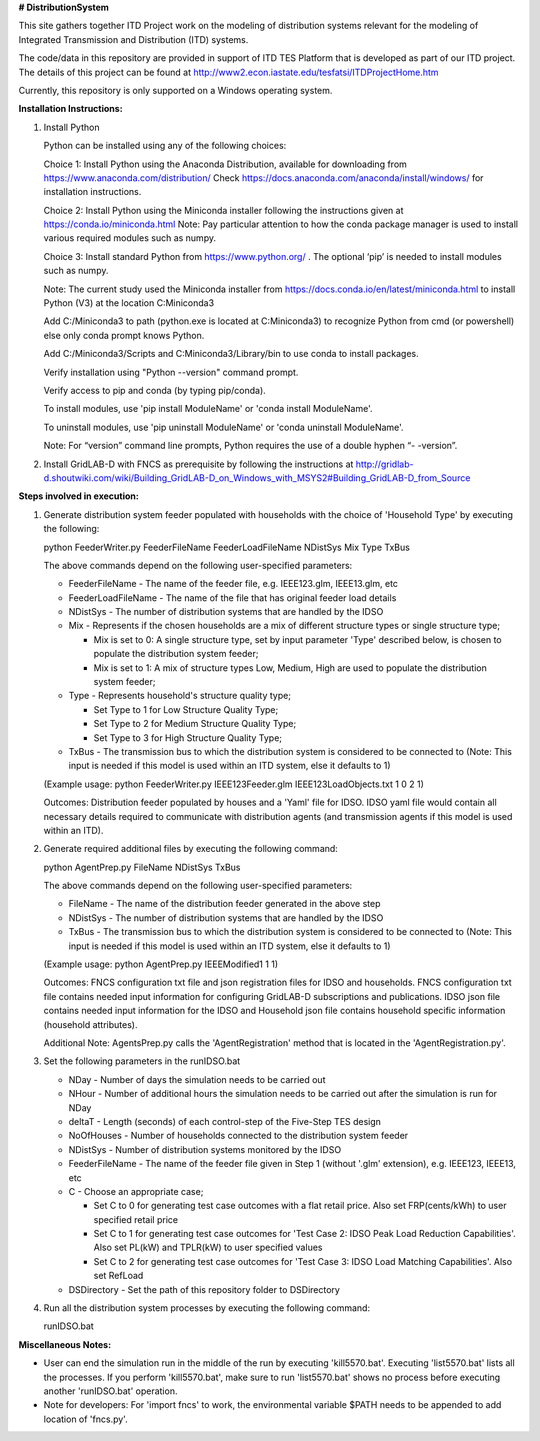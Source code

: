 **# DistributionSystem**

This site gathers together ITD Project work on the modeling of distribution systems relevant for the modeling of Integrated Transmission and Distribution (ITD) systems.

The code/data in this repository are provided in support of ITD TES Platform that is developed as part of our ITD project. The details of this project can be found at http://www2.econ.iastate.edu/tesfatsi/ITDProjectHome.htm

Currently, this repository is only supported on a Windows operating system.

**Installation Instructions:**

#. Install Python
    
   Python can be installed using any of the following choices:
    
   Choice 1: Install Python using the Anaconda Distribution, available for downloading from https://www.anaconda.com/distribution/
   Check https://docs.anaconda.com/anaconda/install/windows/ for installation instructions. 

   Choice 2: Install Python using the Miniconda installer following the instructions given at https://conda.io/miniconda.html 
   Note: Pay particular attention to how the conda package manager is used to install various required modules such as numpy. 

   Choice 3: Install standard Python from https://www.python.org/ . The optional ‘pip’ is needed to install modules such as numpy.
	
   Note: The current study used the Miniconda installer from https://docs.conda.io/en/latest/miniconda.html to install Python (V3) at the location 	
   C:\Miniconda3

   Add C:/Miniconda3 to path (python.exe is located at C:\Miniconda3) to recognize Python from cmd (or powershell) else only conda prompt knows Python.
	
   Add C:/Miniconda3/Scripts and C:Miniconda3/Library/bin to use conda to install packages.

   Verify installation using "Python --version" command prompt.  
	
   Verify access to pip and conda (by typing pip/conda).
	
   To install modules, use 'pip install ModuleName' or 'conda install ModuleName'.
	
   To uninstall modules, use 'pip uninstall ModuleName' or 'conda uninstall ModuleName'.

   Note: For “version” command line prompts, Python requires the use of a double hyphen “- -version”.

#. Install GridLAB-D with FNCS as prerequisite by following the instructions at
   http://gridlab-d.shoutwiki.com/wiki/Building_GridLAB-D_on_Windows_with_MSYS2#Building_GridLAB-D_from_Source


**Steps involved in execution:**

#. Generate distribution system feeder populated with households with the choice of 'Household Type' by executing the following:

   python FeederWriter.py FeederFileName FeederLoadFileName NDistSys Mix Type TxBus
   
   The above commands depend on the following user-specified parameters: 
   
   * FeederFileName - The name of the feeder file, e.g. IEEE123.glm, IEEE13.glm, etc
   
   * FeederLoadFileName - The name of the file that has original feeder load details
   
   * NDistSys - The number of distribution systems that are handled by the IDSO
   
   * Mix - Represents if the chosen households are a mix of different structure types or single structure type;
     
     * Mix is set to 0: A single structure type, set by input parameter 'Type' described below, is chosen to populate the distribution system feeder;
     
     * Mix is set to 1: A mix of structure types Low, Medium, High are used to populate the distribution system feeder;
	 
   * Type - Represents household's structure quality type; 
     
     * Set Type to 1 for Low Structure Quality Type;
     
     * Set Type to 2 for Medium Structure Quality Type;
     
     * Set Type to 3 for High Structure Quality Type;
	   
   * TxBus - The transmission bus to which the distribution system is considered to be connected to (Note: This input is needed if this model is used within an ITD system, else it defaults to 1)
   
   (Example usage: python FeederWriter.py IEEE123Feeder.glm IEEE123LoadObjects.txt 1 0 2 1)
   
   Outcomes: Distribution feeder populated by houses and a 'Yaml' file for IDSO. IDSO yaml file would contain all necessary details required to communicate with distribution agents (and transmission agents if this model is used within an ITD). 
    
#. Generate required additional files by executing the following command:
   
   python AgentPrep.py FileName NDistSys TxBus
   
   The above commands depend on the following user-specified parameters: 
   
   * FileName - The name of the distribution feeder generated in the above step
   
   * NDistSys - The number of distribution systems that are handled by the IDSO
   
   * TxBus - The transmission bus to which the distribution system is considered to be connected to (Note: This input is needed if this model is used within an ITD system, else it defaults to 1)
   
   (Example usage: python AgentPrep.py IEEEModified1 1 1)  
    		
   Outcomes: FNCS configuration txt file and json registration files for IDSO and households.
   FNCS configuration txt file contains needed input information for configuring GridLAB-D subscriptions and publications. IDSO json file contains needed input information for the IDSO and Household json file contains household specific information (household attributes).
   
   Additional Note: AgentsPrep.py calls the 'AgentRegistration' method that is located in the 'AgentRegistration.py'.
	
#. Set the following parameters in the runIDSO.bat
   
   * NDay - Number of days the simulation needs to be carried out
   
   * NHour - Number of additional hours the simulation needs to be carried out after the simulation is run for NDay
   
   * deltaT - Length (seconds) of each control-step of the Five-Step TES design
   
   * NoOfHouses - Number of households connected to the distribution system feeder
   
   * NDistSys - Number of distribution systems monitored by the IDSO
   
   * FeederFileName - The name of the feeder file given in Step 1 (without '.glm' extension), e.g. IEEE123, IEEE13, etc
   
   * C - Choose an appropriate case; 
     
     * Set C to 0 for generating test case outcomes with a flat retail price. Also set FRP(cents/kWh) to user specified retail price 
     
     * Set C to 1 for generating test case outcomes for 'Test Case 2: IDSO Peak Load Reduction Capabilities'. Also set PL(kW) and TPLR(kW) to user specified values
     
     * Set C to 2 for generating test case outcomes for 'Test Case 3: IDSO Load Matching Capabilities'. Also set RefLoad
   
   * DSDirectory - Set the path of this repository folder to DSDirectory
	
#. Run all the distribution system processes by executing the following command:

   runIDSO.bat
   
**Miscellaneous Notes:** 

* User can end the simulation run in the middle of the run by executing 'kill5570.bat'. Executing 'list5570.bat' lists all the processes. If you perform 'kill5570.bat', make sure to run 'list5570.bat' shows no process before executing another 'runIDSO.bat' operation. 
* Note for developers: For 'import fncs' to work, the environmental variable $PATH needs to be appended to add location of 'fncs.py'.
